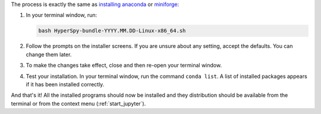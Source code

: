.. _install_linux-label:

The process is exactly the same as 
`installing anaconda <https://docs.conda.io/projects/conda/en/latest/user-guide/install/linux.html>`_
or `miniforge <https://github.com/conda-forge/miniforge#install>`_:

1. In your terminal window, run:

   ..  code-block:: bash
    
       bash HyperSpy-bundle-YYYY.MM.DD-Linux-x86_64.sh

2. Follow the prompts on the installer screens.
   If you are unsure about any setting, accept the defaults. You can change
   them later.
3. To make the changes take effect, close and then re-open your terminal window.
4. Test your installation. In your terminal window, run the command 
   ``conda list``. A list of installed packages appears if it has been
   installed correctly.

And that's it! All the installed programs should now be installed and they
distribution should be available from the terminal or from the context menu
(:ref:`start_jupyter`).
